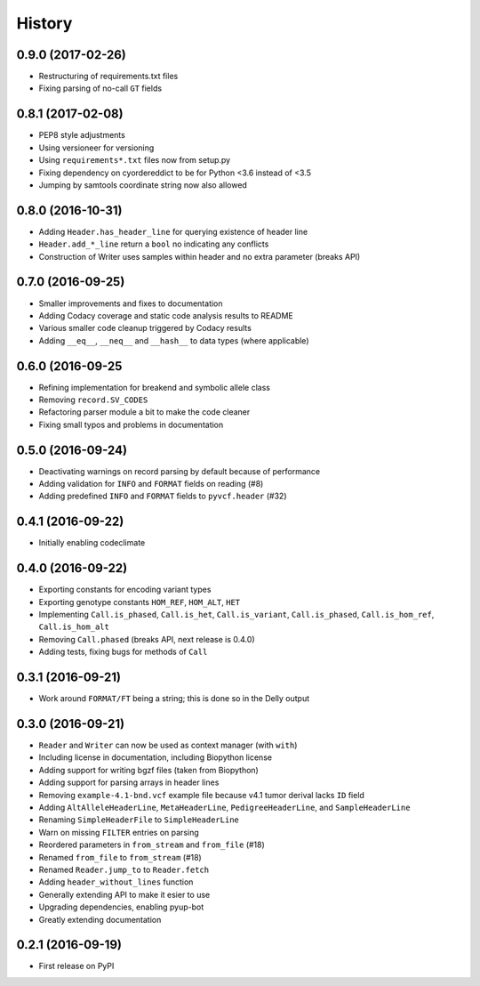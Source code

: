 =======
History
=======

0.9.0 (2017-02-26)
------------------

* Restructuring of requirements.txt files
* Fixing parsing of no-call ``GT`` fields

0.8.1 (2017-02-08)
------------------

* PEP8 style adjustments
* Using versioneer for versioning
* Using ``requirements*.txt`` files now from setup.py
* Fixing dependency on cyordereddict to be for Python <3.6 instead of <3.5
* Jumping by samtools coordinate string now also allowed

0.8.0 (2016-10-31)
------------------

* Adding ``Header.has_header_line`` for querying existence of header line
* ``Header.add_*_line`` return a ``bool`` no indicating any conflicts
* Construction of Writer uses samples within header and no extra parameter (breaks API)

0.7.0 (2016-09-25)
------------------

* Smaller improvements and fixes to documentation
* Adding Codacy coverage and static code analysis results to README
* Various smaller code cleanup triggered by Codacy results
* Adding ``__eq__``, ``__neq__`` and ``__hash__`` to data types (where applicable)

0.6.0 (2016-09-25
-----------------

* Refining implementation for breakend and symbolic allele class
* Removing ``record.SV_CODES``
* Refactoring parser module a bit to make the code cleaner
* Fixing small typos and problems in documentation

0.5.0 (2016-09-24)
------------------

* Deactivating warnings on record parsing by default because of performance
* Adding validation for ``INFO`` and ``FORMAT`` fields on reading (#8)
* Adding predefined ``INFO`` and ``FORMAT`` fields to ``pyvcf.header`` (#32)

0.4.1 (2016-09-22)
------------------

* Initially enabling codeclimate

0.4.0 (2016-09-22)
------------------

* Exporting constants for encoding variant types
* Exporting genotype constants ``HOM_REF``, ``HOM_ALT``, ``HET``
* Implementing ``Call.is_phased``, ``Call.is_het``, ``Call.is_variant``, ``Call.is_phased``, ``Call.is_hom_ref``, ``Call.is_hom_alt``
* Removing ``Call.phased`` (breaks API, next release is 0.4.0)
* Adding tests, fixing bugs for methods of ``Call``

0.3.1 (2016-09-21)
------------------

* Work around ``FORMAT/FT`` being a string; this is done so in the Delly output

0.3.0 (2016-09-21)
------------------

* ``Reader`` and ``Writer`` can now be used as context manager (with ``with``)
* Including license in documentation, including Biopython license
* Adding support for writing bgzf files (taken from Biopython)
* Adding support for parsing arrays in header lines
* Removing ``example-4.1-bnd.vcf`` example file because v4.1 tumor derival lacks ``ID`` field
* Adding ``AltAlleleHeaderLine``, ``MetaHeaderLine``, ``PedigreeHeaderLine``, and ``SampleHeaderLine``
* Renaming ``SimpleHeaderFile`` to ``SimpleHeaderLine``
* Warn on missing ``FILTER`` entries on parsing
* Reordered parameters in ``from_stream`` and ``from_file`` (#18)
* Renamed ``from_file`` to ``from_stream`` (#18)
* Renamed ``Reader.jump_to`` to ``Reader.fetch``
* Adding ``header_without_lines`` function
* Generally extending API to make it esier to use
* Upgrading dependencies, enabling pyup-bot
* Greatly extending documentation

0.2.1 (2016-09-19)
------------------

* First release on PyPI
